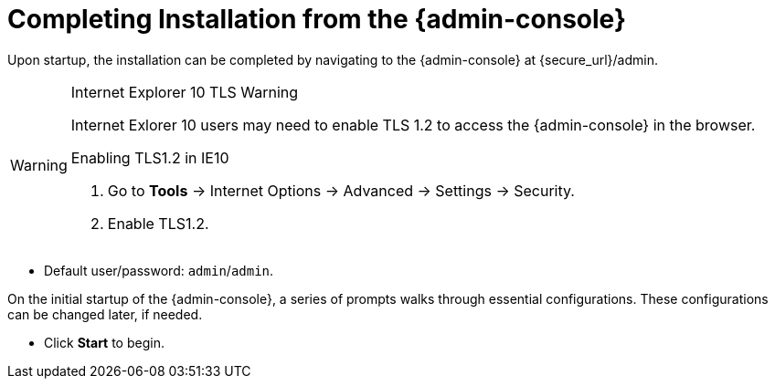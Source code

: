 :title: Installing from {admin-console}
:type: installing
:status: published
:summary: Installing from {admin-console}.
:project: {branding}
:order: 03

= Completing Installation from the {admin-console}

Upon startup, the installation can be completed by navigating to the {admin-console} at \{secure_url}/admin.

.Internet Explorer 10 TLS Warning
[WARNING]
====
Internet Exlorer 10 users may need to enable TLS 1.2 to access the {admin-console} in the browser.

.Enabling TLS1.2 in IE10
. Go to *Tools* -> Internet Options -> Advanced -> Settings -> Security.
. Enable TLS1.2.

====

* Default user/password: `admin`/`admin`.

On the initial startup of the {admin-console}, a series of prompts walks through essential configurations.
These configurations can be changed later, if needed.

* Click *Start* to begin.
